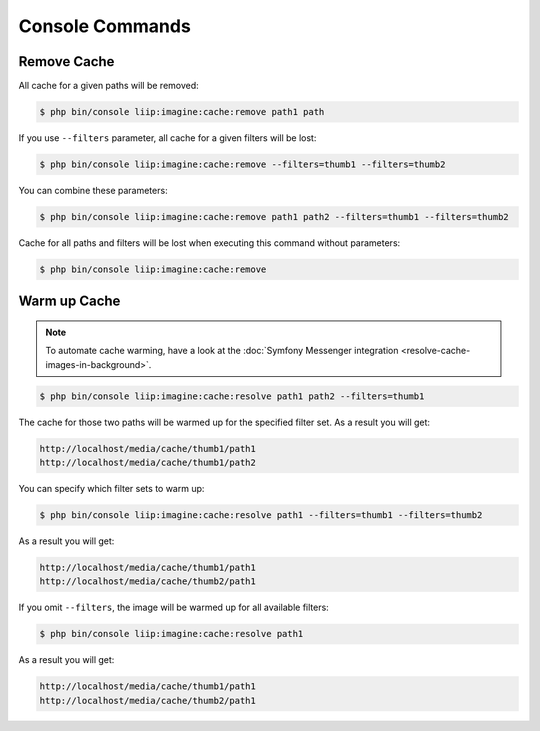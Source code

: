 

Console Commands
================

Remove Cache
------------

All cache for a given paths will be removed:

.. code-block:: bash

    $ php bin/console liip:imagine:cache:remove path1 path

If you use ``--filters`` parameter, all cache for a given filters will be lost:

.. code-block:: bash

    $ php bin/console liip:imagine:cache:remove --filters=thumb1 --filters=thumb2

You can combine these parameters:

.. code-block:: bash

    $ php bin/console liip:imagine:cache:remove path1 path2 --filters=thumb1 --filters=thumb2

Cache for all paths and filters will be lost when executing this command
without parameters:

.. code-block:: bash

    $ php bin/console liip:imagine:cache:remove


Warm up Cache
-------------

.. note::

    To automate cache warming, have a look at the
    :doc:`Symfony Messenger integration <resolve-cache-images-in-background>`.

.. code-block:: bash

    $ php bin/console liip:imagine:cache:resolve path1 path2 --filters=thumb1

The cache for those two paths will be warmed up for the specified filter set.
As a result you will get:

.. code-block:: text

    http://localhost/media/cache/thumb1/path1
    http://localhost/media/cache/thumb1/path2

You can specify which filter sets to warm up:

.. code-block:: bash

    $ php bin/console liip:imagine:cache:resolve path1 --filters=thumb1 --filters=thumb2

As a result you will get:

.. code-block:: text

    http://localhost/media/cache/thumb1/path1
    http://localhost/media/cache/thumb2/path1

If you omit ``--filters``, the image will be warmed up for all available filters:

.. code-block:: bash

    $ php bin/console liip:imagine:cache:resolve path1

As a result you will get:

.. code-block:: text

    http://localhost/media/cache/thumb1/path1
    http://localhost/media/cache/thumb2/path1
